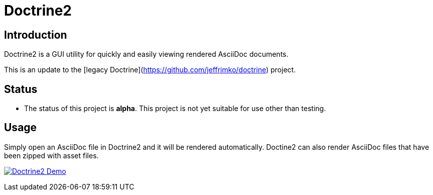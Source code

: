 = Doctrine2

== Introduction
Doctrine2 is a GUI utility for quickly and easily viewing rendered AsciiDoc documents.

This is an update to the [legacy Doctrine](https://github.com/jeffrimko/doctrine) project.

== Status
  - The status of this project is **alpha**. This project is not yet suitable for use other than testing.

== Usage
Simply open an AsciiDoc file in Doctrine2 and it will be rendered automatically. Doctine2 can also render AsciiDoc files that have been zipped with asset files.

image:doc\demos\demo_1.gif["Doctrine2 Demo", link="doc\demos\demo_1.gif"]
